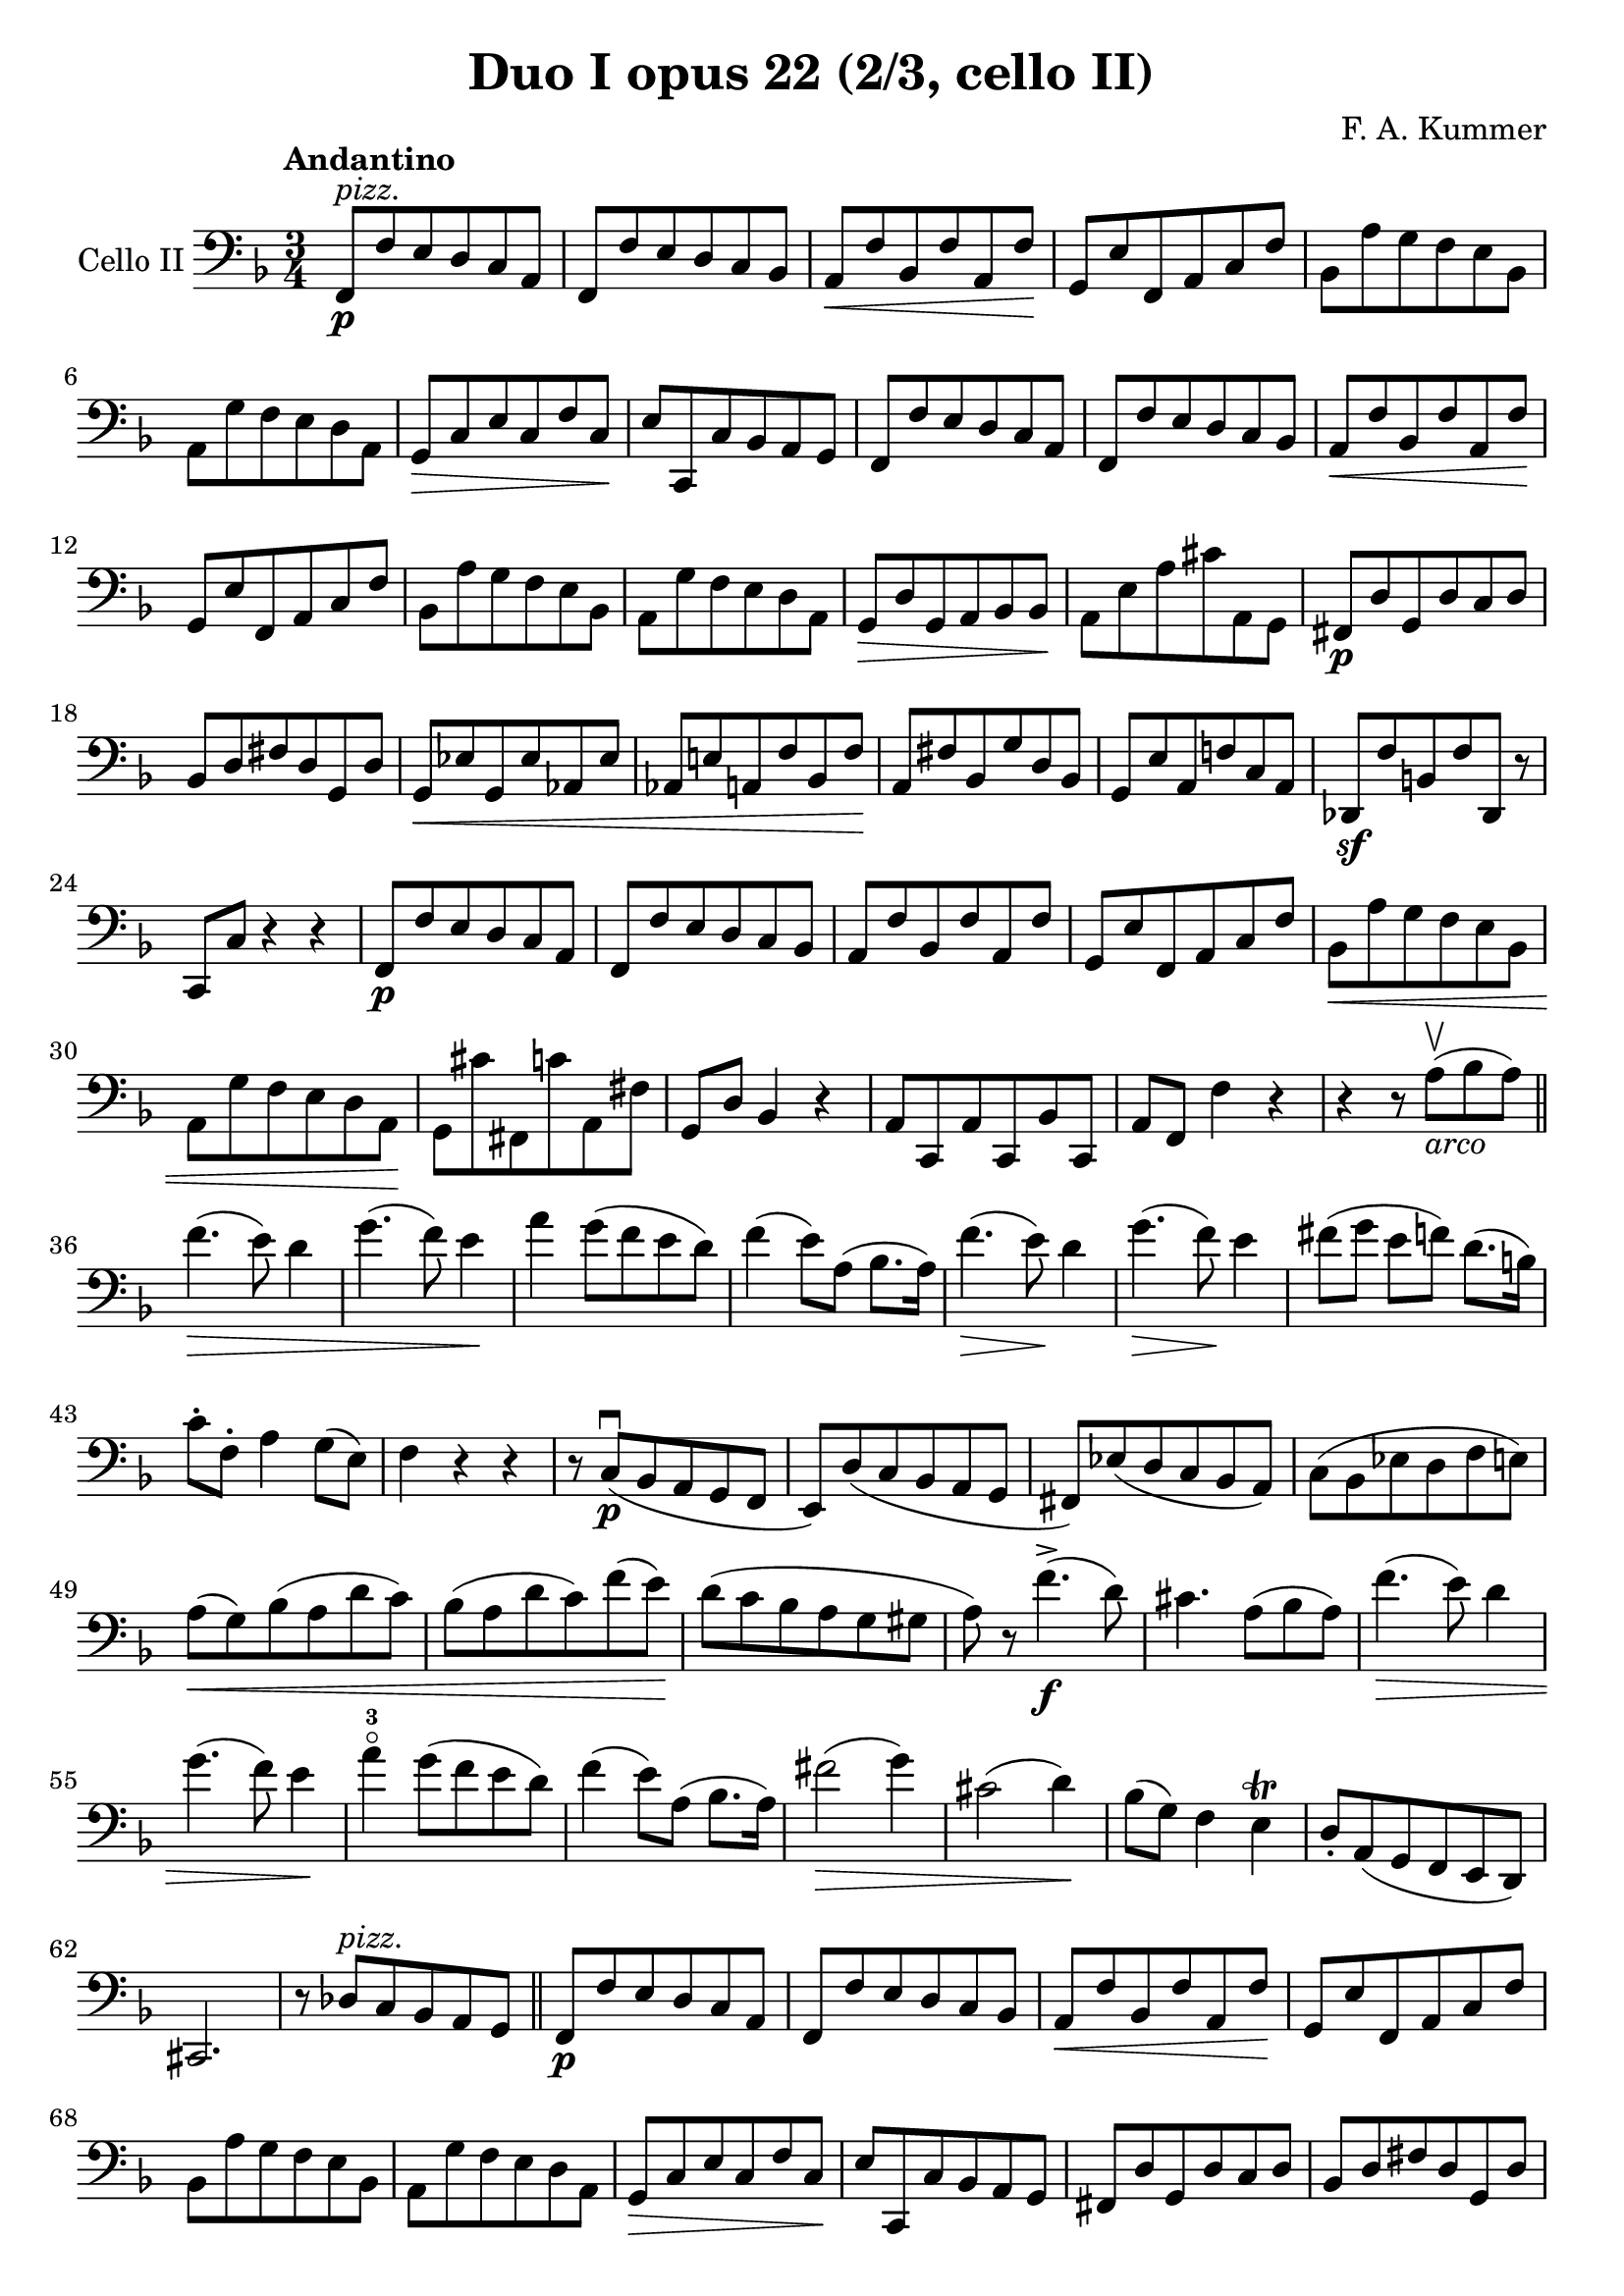 #(set-global-staff-size 21)

\version "2.18.2"

\header {
  title    = "Duo I opus 22 (2/3, cello II)"
  composer = "F. A. Kummer"
  tagline  = ""
}

\language "italiano"

allonger = \markup {
  \center-column {
    \combine
    \draw-line #'(-4 . 0)
    \arrow-head #X #RIGHT ##f
  }
}

allongercourt = \markup {
  \center-column {
    \combine
    \draw-line #'(-2 . 0)
    \arrow-head #X #RIGHT ##f
  }
}

retenir = \markup {
  \center-column {
    \concat {
      \arrow-head #X #LEFT ##f
      \hspace #-1
      \draw-line #'(-4 . 0)
    }
  }
}

retenirAppuyer = \markup {
  \center-column {
    \concat {
      \arrow-head #X #LEFT ##f
      \hspace #-1
      \override #'(thickness . 3)
      \draw-line #'(-4 . 0)
    }
  }
}

extup = \markup {
  \center-column {
    \arrow-head #Y #UP ##t
  }
}

extdown = \markup {
  \center-column {
    \arrow-head #Y #DOWN ##t
  }
}

extover = \markup {
  \center-column {
    \beam #0.75 #0 #0.75
  }
}

\score {
  \new Staff
  \with {instrumentName = #"Cello II"}
  {
    \override Hairpin.to-barline = ##f
    \tempo Andantino
    \time 3/4
    \key fa \major
    \clef bass
    fa,8\p^\markup{\italic pizz.} fa8 mi8 re8 do8 la,8                 % 1
    fa,8 fa8 mi8 re8 do8 sib,8                                         % 2
    la,8\< fa8 sib,8 fa8 la,8 fa8\!                                    % 3
    sol,8 mi8 fa,8 la,8 do8 fa8                                        % 4
    sib,8 la8 sol8 fa8 mi8 sib,8                                       % 5
    la,8 sol8 fa8 mi8 re8 la,8                                         % 6
    sol,8\> do8 mi8 do8 fa8 do8\!                                      % 7
    mi8 do,8 do8 sib,8 la,8 sol,8                                      % 8
    fa,8 fa8 mi8 re8 do8 la,8                                          % 9
    fa,8 fa8 mi8 re8 do8 sib,8                                         % 10
    la,8\< fa8 sib,8 fa8 la,8 fa8\!                                    % 11
    sol,8 mi8 fa,8 la,8 do8 fa8                                        % 12
    sib,8 la8 sol8 fa8 mi8 sib,8                                       % 13
    la,8 sol8 fa8 mi8 re8 la,8                                         % 14
    sol,8\> re8 sol,8 la,8 sib,8 sib,8\!                               % 15
    la,8 mi8 la8 dod'8 la,8 sol,8                                      % 16
    fad,8\p re8 sol,8 re8 do8 re8                                      % 17
    sib,8 re8 fad8 re8 sol,8 re8                                       % 18
    sol,8\< mib8 sol,8 mib8 lab,8 mib8                                 % 19
    lab,8 mi!8 la,!8 fa8 sib,8 fa8\!                                   % 20
    la,8 fad8 sib,8 sol8 re8 sib,8                                     % 21
    sol,8 mi8 la,8 fa!8 do8 la,8                                       % 22
    reb,8\sf fa8 si,!8 fa8 reb,8 r8                                    % 23
    do,8 do8 r4 r4                                                     % 24
    fa,8\p fa8 mi8 re8 do8 la,8                                        % 25
    fa,8 fa8 mi8 re8 do8 sib,8                                         % 26
    la,8 fa8 sib,8 fa8 la,8 fa8                                        % 27
    sol,8 mi8 fa,8 la,8 do8 fa8                                        % 28
    sib,8\< la8 sol8 fa8 mi8 sib,8                                     % 29
    la,8 sol8 fa8 mi8 re8 la,8\!                                       % 30
    sol,8 dod'8 fad,8 do'8 la,8 fad8                                   % 31
    sol,8 re8 sib,4 r4                                                 % 32
    la,8 do,8 la,8 do,8 sib,8 do,8                                     % 33
    la,8 fa,8 fa4 r4                                                   % 34
    r4 r8 la8\upbow_\markup{\italic arco}(sib8 la8)                    % 35
    \bar "||"
    fa'4.\>(mi'8) re'4                                                 % 36
    sol'4.(fa'8) mi'4\!                                                % 37
    la'4 sol'8(fa'8 mi'8 re'8)                                         % 38
    fa'4(mi'8) la8(sib8. la16)                                         % 39
    fa'4.\>(mi'8)\! re'4                                               % 40
    sol'4.\>(fa'8)\! mi'4                                              % 41
    fad'8(sol'8 mi'8 fa'8) re'8.(si16)                                 % 42
    do'8-. fa8-. la4 sol8(mi8)                                         % 43
    fa4 r4 r4                                                          % 44
    r8 do8\p\downbow(sib,8 la,8 sol,8 fa,8                             % 45
    mi,8) re8(do8 sib,8 la,8 sol,8                                     % 46
    fad,8) mib8(re8 do8 sib,8 la,8)                                    % 47
    do8(sib,8 mib8 re8 fa8 mi8)                                        % 48
    la8\<(sol8) sib8(la8 re'8 do'8)                                    % 49
    sib8(la8 re'8 do'8) fa'8(mi'8)\!                                   % 50
    re'8(do'8 sib8 la8 sol8 sold8                                      % 51
    la8) r8 fa'4.\f->(re'8)                                            % 52
    dod'4. la8(sib8 la8)                                               % 53
    fa'4.\>(mi'8) re'4                                                 % 54
    sol'4.(fa'8) mi'4\!                                                % 55
    la'4-3\flageolet sol'8(fa'8 mi'8 re'8)                             % 56
    fa'4(mi'8) la8(sib8. la16)                                         % 57
    fad'2\>(sol'4)                                                     % 58
    dod'2(re'4)\!                                                      % 59
    sib8(sol8) fa4 mi4\trill                                           % 60
    re8-. la,8(sol,8 fa,8 mi,8 re,8)                                   % 61
    dod,2.                                                             % 62
    r8 reb8^\markup{\italic pizz.} do8 sib,8 la,8 sol,8                % 63
    \bar "||"
    fa,8\p fa8 mi8 re8 do8 la,8                                        % 64
    fa,8 fa8 mi8 re8 do8 sib,8                                         % 65
    la,8\<fa8 sib,8 fa8 la,8 fa8\!                                     % 66
    sol,8 mi8 fa,8 la,8 do8 fa8                                        % 67
    sib,8 la8 sol8 fa8 mi8 sib,8                                       % 68
    la,8 sol8 fa8 mi8 re8 la,8                                         % 69
    sol,8\> do8 mi8 do8 fa8 do8\!                                      % 70
    mi8 do,8 do8 sib,8 la,8 sol,8                                      % 71
    fad,8 re8 sol,8 re8 do8 re8                                        % 72
    sib,8 re8 fad8 re8 sol,8 re8                                       % 73
    sol,8\< mib8 sol,8 mib8 lab,8 mib8                                 % 74
    lab,8 mi8 la,8 fa8 sib,8 fa8\!                                     % 75
    la,8-> fad8 sib,8 sol8 re8 sib,8                                   % 76
    sol,8-> mi8 la,8 fa!8 do8 la,8                                     % 77
    reb,8\sf fa8 si,8 fa8 reb,8 r8                                     % 78
    do,8 do8 r4 r4                                                     % 79
    fa,8\p fa8 mi8 re8 do8 la,8                                        % 80
    fa,8 fa8 mi8 re8 do8 sib,8                                         % 81
    la,8 fa8 sib,8 fa8 la,8 fa8                                        % 82
    sol,8 mi8 fa,8 la,8 do8 fa8                                        % 83
    sib,8 la8 sol8 fa8 mi8 sib,8                                       % 84
    la,8 sol8 fa8 mi8 re8 la,8                                         % 85
    sol,8 dod'8 fad,8 do'8 la,8 fad8                                   % 86
    sol,8 re8 sib,4 r4                                                 % 87
    la,8\p do,8 la,8 do,8 sib,8 do,8                                   % 88
    la,4 r4 r4                                                         % 89
    r8 re'8\upbow_\markup{\italic arco}(do'8 sib8 la8 sol8             % 90
    fad8) mib'8(re'8 do'8 sib8 la8                                     % 91
    lab8)\< r8 si,4(fa4)\!                                             % 92
    <<do,2.-> la,2.>>                                                  % 93
    <<do,2.\pp sib,2.>>                                                % 94
    la,8(do,8 la,8 do,8 sib,8 do,8)                                    % 95
    la,8(do,8 la,8 do,8 sib,8 do,8)                                    % 96
    fa,8(la,8) do8(la,8 do8 la,8)                                      % 97
    fa,2 r4                                                            % 98
    \bar "|."
  }
}
